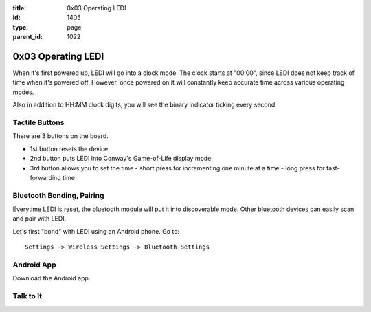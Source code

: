 :title: 0x03 Operating LEDI
:id: 1405
:type: page
:parent_id: 1022

0x03 Operating LEDI
===================

When it's first powered up, LEDI will go into a clock mode. The clock starts
at "00:00", since LEDI does not keep track of time when it's powered off.
However, once powered on it will constantly keep accurate time across various
operating modes.

Also in addition to HH:MM clock digits, you will see the binary indicator ticking
every second. 


Tactile Buttons
---------------

There are 3 buttons on the board.

* 1st button resets the device
* 2nd button puts LEDI into Conway's Game-of-Life display mode
* 3rd button allows you to set the time
  - short press for incrementing one minute at a time
  - long press for fast-forwarding time


Bluetooth Bonding, Pairing
--------------------------

Everytime LEDI is reset, the bluetooth module will put it into discoverable mode.
Other bluetooth devices can easily scan and pair with LEDI. 

Let's first "bond" with LEDI using an Android phone. Go to::

  Settings -> Wireless Settings -> Bluetooth Settings


Android App
-----------

Download the Android app.



Talk to It
----------


